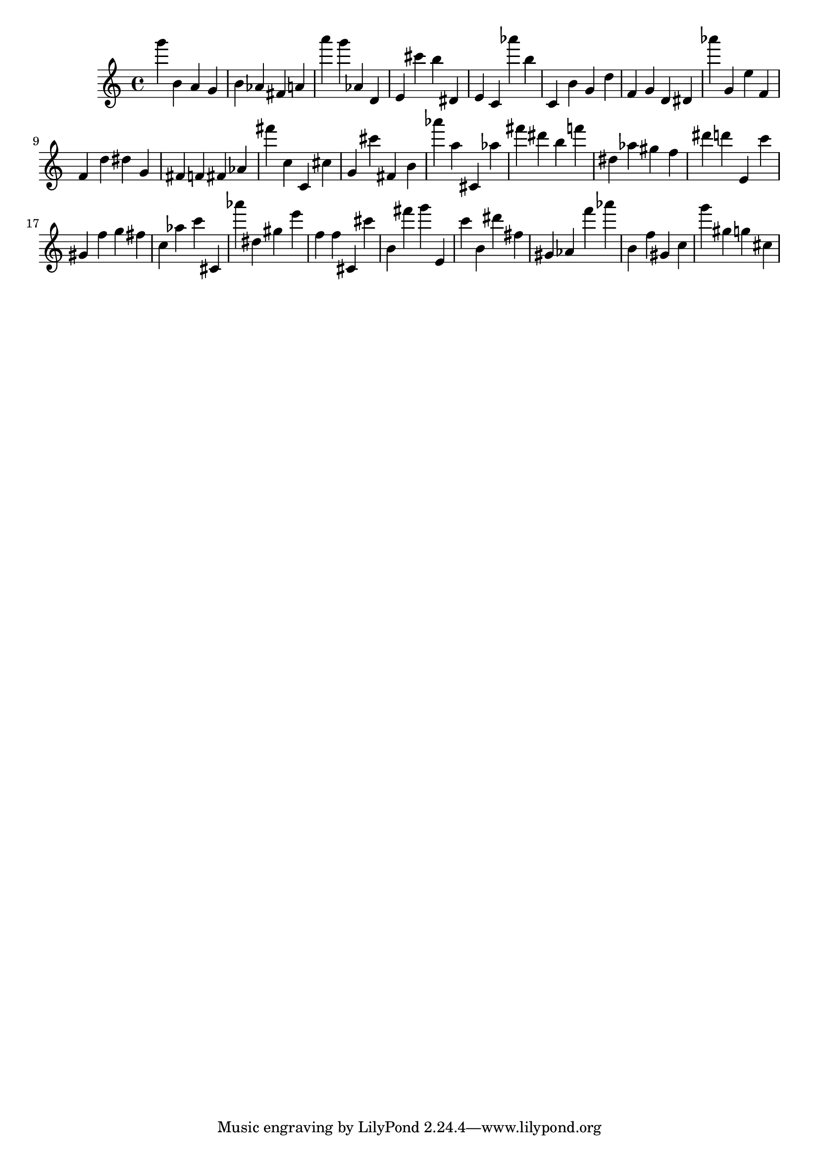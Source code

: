 \version "2.18.2"

\score {

{
\clef treble
g''' b' a' g' b' as' fis' a' a''' g''' as' d' e' cis''' b'' dis' e' c' as''' b'' c' b' g' d'' f' g' d' dis' as''' g' e'' f' f' d'' dis'' g' fis' f' fis' as' fis''' c'' c' cis'' g' cis''' fis' b' as''' a'' cis' as'' fis''' dis''' b'' f''' dis'' as'' gis'' f'' dis''' d''' e' c''' gis' f'' g'' fis'' c'' as'' c''' cis' as''' dis'' gis'' e''' f'' f'' cis' cis''' b' fis''' g''' e' c''' b' dis''' fis'' gis' as' f''' as''' b' f'' gis' c'' g''' gis'' g'' cis'' 
}

 \midi { }
 \layout { }
}